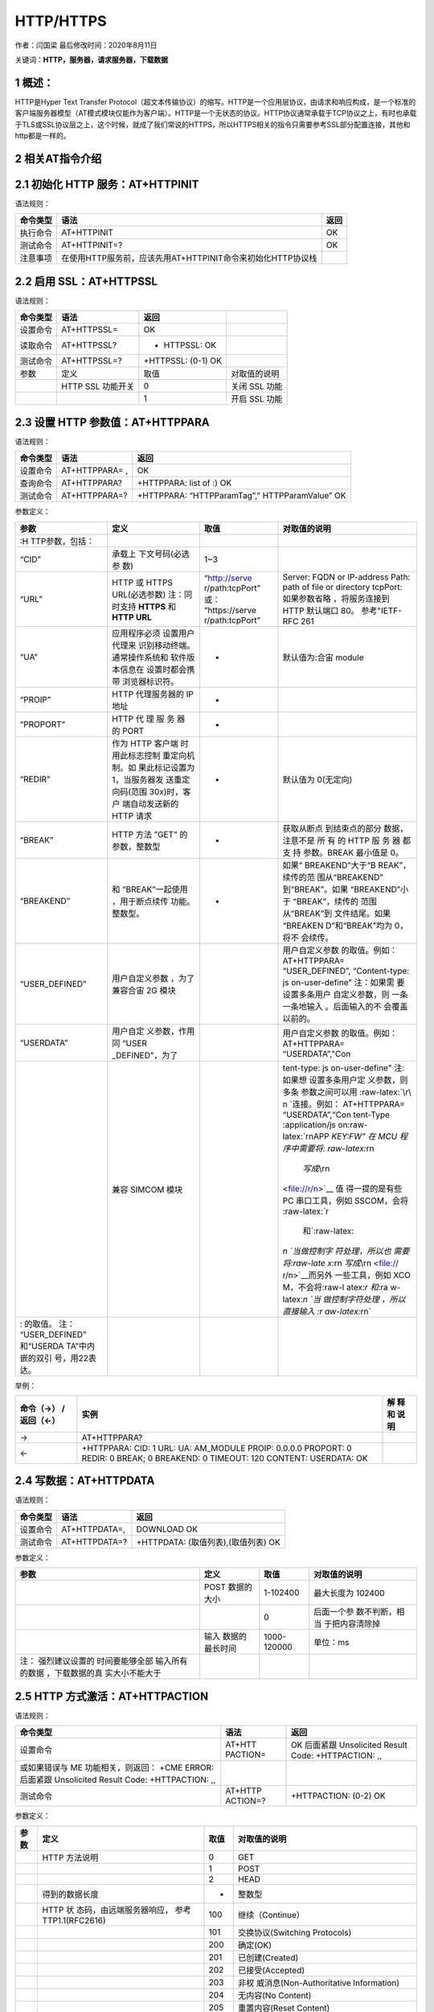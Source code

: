 HTTP/HTTPS
==========

作者：闫国梁 最后修改时间：2020年8月11日

关键词：\ **HTTP，服务器，请求服务器，下载数据**

1 概述：
--------

HTTP是Hyper Text Transfer
Protocol（超文本传输协议）的缩写。HTTP是一个应用层协议，由请求和响应构成，是一个标准的客户端服务器模型（AT模式模块仅能作为客户端）。HTTP是一个无状态的协议。HTTP协议通常承载于TCP协议之上，有时也承载于TLS或SSL协议层之上，这个时候，就成了我们常说的HTTPS，所以HTTPS相关的指令只需要参考SSL部分配置连接，其他和http都是一样的。

2 相关AT指令介绍
----------------

2.1 初始化 HTTP 服务：AT+HTTPINIT
---------------------------------

语法规则：

+----------+-------------------------------------------------------------+------+
| 命令类型 | 语法                                                        | 返回 |
+==========+=============================================================+======+
| 执行命令 | AT+HTTPINIT                                                 | OK   |
+----------+-------------------------------------------------------------+------+
| 测试命令 | AT+HTTPINIT=?                                               | OK   |
+----------+-------------------------------------------------------------+------+
| 注意事项 | 在使用HTTP服务前，应该先用AT+HTTPINIT命令来初始化HTTP协议栈 |      |
+----------+-------------------------------------------------------------+------+

2.2 启用 SSL：AT+HTTPSSL
------------------------

语法规则：

======== ================= ================== =============
命令类型 语法              返回               
======== ================= ================== =============
设置命令 AT+HTTPSSL=       OK                 
读取命令 AT+HTTPSSL?       + HTTPSSL: OK      
测试命令 AT+HTTPSSL=?      +HTTPSSL: (0-1) OK 
参数     定义              取值               对取值的说明
\        HTTP SSL 功能开关 0                  关闭 SSL 功能
\                          1                  开启 SSL 功能
======== ================= ================== =============

2.3 设置 HTTP 参数值：AT+HTTPPARA
---------------------------------

语法规则：

======== ============== ==============================================
命令类型 语法           返回
======== ============== ==============================================
设置命令 AT+HTTPPARA= , OK
查询命令 AT+HTTPPARA?   +HTTPPARA: list of :) OK
测试命令 AT+HTTPPARA=?  +HTTPPARA: “HTTPParamTag”,” HTTPParamValue” OK
======== ============== ==============================================

参数定义：

+-----------------+-----------------+-----------------+-----------------+
| 参数            | 定义            | 取值            | 对取值的说明    |
+=================+=================+=================+=================+
|                 |                 |                 |                 |
| :H              |                 |                 |                 |
| TTP参数，包括： |                 |                 |                 |
+-----------------+-----------------+-----------------+-----------------+
| “CID”           | 承载上          | 1~3             |                 |
|                 | 下文号码(必选参 |                 |                 |
|                 | 数)             |                 |                 |
+-----------------+-----------------+-----------------+-----------------+
| “URL”           | HTTP 或 HTTPS   | “http://serve   | Server: FQDN or |
|                 | URL(必选参数)   | r/path:tcpPort” | IP-address      |
|                 | 注：同时支持    | 或：            | Path: path of   |
|                 | **HTTPS** 和    | “https://serve  | file or         |
|                 | **HTTP URL**    | r/path:tcpPort” | directory       |
|                 |                 |                 | tcpPort:        |
|                 |                 |                 | 如果参数省略    |
|                 |                 |                 | ，将服务连接到  |
|                 |                 |                 | HTTP 默认端口   |
|                 |                 |                 | 80。            |
|                 |                 |                 | 参考"IETF-RFC   |
|                 |                 |                 | 261             |
+-----------------+-----------------+-----------------+-----------------+
| “UA”            | 应用程序必须    | -               | 默认值为:合宙   |
|                 | 设置用户代理来  |                 | module          |
|                 | 识别移动终端。  |                 |                 |
|                 | 通常操作系统和  |                 |                 |
|                 | 软件版本信息在  |                 |                 |
|                 | 设置时都会携带  |                 |                 |
|                 | 浏览器标识符。  |                 |                 |
+-----------------+-----------------+-----------------+-----------------+
| “PROIP”         | HTTP            | -               |                 |
|                 | 代理服务器的 IP |                 |                 |
|                 | 地址            |                 |                 |
+-----------------+-----------------+-----------------+-----------------+
| “PROPORT”       | HTTP 代 理 服   | -               |                 |
|                 | 务 器 的 PORT   |                 |                 |
+-----------------+-----------------+-----------------+-----------------+
| “REDIR”         | 作为 HTTP       | -               | 默认值为        |
|                 | 客户端          |                 | 0(无定向)       |
|                 | 时用此标志控制  |                 |                 |
|                 | 重定向机制。如  |                 |                 |
|                 | 果此标记设置为  |                 |                 |
|                 | 1，当服务器发   |                 |                 |
|                 | 送重定向码(范围 |                 |                 |
|                 | 30x)时，客户    |                 |                 |
|                 | 端自动发送新的  |                 |                 |
|                 | HTTP 请求       |                 |                 |
+-----------------+-----------------+-----------------+-----------------+
| “BREAK”         | HTTP 方法 ”GET” | -               | 获取从断点      |
|                 | 的参数，整数型  |                 | 到结束点的部分  |
|                 |                 |                 | 数据，注意不是  |
|                 |                 |                 | 所 有 的 HTTP   |
|                 |                 |                 | 服 务 器 都 支  |
|                 |                 |                 | 持 参数。BREAK  |
|                 |                 |                 | 最小值是 0。    |
+-----------------+-----------------+-----------------+-----------------+
| “BREAKEND”      | 和              | -               | 如果“           |
|                 | “BREAK”一起使用 |                 | BREAKEND”大于“B |
|                 | ，用于断点续传  |                 | REAK”，续传的范 |
|                 | 功能。整数型。  |                 | 围从“BREAKEND”  |
|                 |                 |                 | 到“BREAK”。如果 |
|                 |                 |                 | “BREAKEND”小于  |
|                 |                 |                 | “BREAK”，续传的 |
|                 |                 |                 | 范围从“BREAK”到 |
|                 |                 |                 | 文件结尾。如果  |
|                 |                 |                 | “BREAKEN        |
|                 |                 |                 | D”和“BREAK”均为 |
|                 |                 |                 | 0，将不         |
|                 |                 |                 | 会续传。        |
+-----------------+-----------------+-----------------+-----------------+
| “USER_DEFINED”  | 用户自定义参数  |                 | 用户自定义参数  |
|                 | ，为了兼容合宙  |                 | 的取值。例如：  |
|                 | 2G 模块         |                 | AT+HTTPPARA=    |
|                 |                 |                 | “USER_DEFINED”, |
|                 |                 |                 | “Content-type:  |
|                 |                 |                 | js              |
|                 |                 |                 | on-user-define” |
|                 |                 |                 | 注：如果需      |
|                 |                 |                 | 要设置多条用户  |
|                 |                 |                 | 自定义参数，则  |
|                 |                 |                 | 一条一条地输入  |
|                 |                 |                 | 。后面输入的不  |
|                 |                 |                 | 会覆盖以前的。  |
+-----------------+-----------------+-----------------+-----------------+
| “USERDATA”      | 用户自定        |                 | 用户自定义参数  |
|                 | 义参数，作用同  |                 | 的取值。例如：  |
|                 | “USER           |                 | AT+HTTPPARA=    |
|                 | _DEFINED”，为了 |                 | “USERDATA”,"Con |
+-----------------+-----------------+-----------------+-----------------+
|                 | 兼容 SIMCOM     |                 | tent-type:      |
|                 | 模块            |                 | js              |
|                 |                 |                 | on-user-define" |
|                 |                 |                 | 注:如果想       |
|                 |                 |                 | 设置多条用户定  |
|                 |                 |                 | 义参数，则多条  |
|                 |                 |                 | 参数之间可以用  |
|                 |                 |                 | :raw-latex:`\r\ |
|                 |                 |                 | n `连接。例如： |
|                 |                 |                 | AT+HTTPPARA=    |
|                 |                 |                 | “USERDATA”,“Con |
|                 |                 |                 | tent-Type       |
|                 |                 |                 | :application/js |
|                 |                 |                 | on:raw-latex:`\ |
|                 |                 |                 | r\nAPP `KEY:FW” |
|                 |                 |                 | 在 MCU          |
|                 |                 |                 | 程序中需要将:   |
|                 |                 |                 | raw-latex:`\r\n |
|                 |                 |                 |  `写成\ `\\r\n  |
|                 |                 |                 | <file://r/n>`__ |
|                 |                 |                 | 值              |
|                 |                 |                 | 得一提的是有些  |
|                 |                 |                 | PC              |
|                 |                 |                 | 串口工具，例如  |
|                 |                 |                 | SSCOM，会将     |
|                 |                 |                 | :raw-latex:`\r  |
|                 |                 |                 |  和`:raw-latex: |
|                 |                 |                 | `\n `当做控制字 |
|                 |                 |                 | 符处理，所以也  |
|                 |                 |                 | 需要将:raw-late |
|                 |                 |                 | x:`\r\n `写成\  |
|                 |                 |                 | `\\r\n <file:// |
|                 |                 |                 | r/n>`__\ 而另外 |
|                 |                 |                 | 一些工具，例如  |
|                 |                 |                 | XCO             |
|                 |                 |                 | M，不会将:raw-l |
|                 |                 |                 | atex:`\r 和`:ra |
|                 |                 |                 | w-latex:`\n `当 |
|                 |                 |                 | 做控制字符处理  |
|                 |                 |                 | ，所以直接输入  |
|                 |                 |                 | :r              |
|                 |                 |                 | aw-latex:`\r\n` |
+-----------------+-----------------+-----------------+-----------------+
| : 的取值。      |                 |                 |                 |
| 注：            |                 |                 |                 |
| “USER_DEFINED”  |                 |                 |                 |
| 和“USERDA       |                 |                 |                 |
| TA”中内嵌的双引 |                 |                 |                 |
| 号，用\22表达。 |                 |                 |                 |
+-----------------+-----------------+-----------------+-----------------+

举例：

+---------------+----------------------------------------------+------+
| 命令（→）     | 实例                                         | 解   |
| /返回（←）    |                                              | 释和 |
|               |                                              | 说明 |
+===============+==============================================+======+
| →             | AT+HTTPPARA?                                 |      |
+---------------+----------------------------------------------+------+
| ←             | +HTTPPARA: CID: 1 URL: UA: AM_MODULE PROIP:  |      |
|               | 0.0.0.0 PROPORT: 0 REDIR: 0 BREAK; 0         |      |
|               | BREAKEND: 0 TIMEOUT: 120 CONTENT: USERDATA:  |      |
|               | OK                                           |      |
+---------------+----------------------------------------------+------+

2.4 写数据：AT+HTTPDATA
-----------------------

语法规则：

======== ============= ===================================
命令类型 语法          返回
======== ============= ===================================
设置命令 AT+HTTPDATA=, DOWNLOAD OK
测试命令 AT+HTTPDATA=? +HTTPDATA: (取值列表),(取值列表) OK
======== ============= ===================================

参数定义：

+-----------------+-----------------+-------------+-----------------+
| 参数            | 定义            | 取值        | 对取值的说明    |
+=================+=================+=============+=================+
|                 | POST 数据的大小 | 1-102400    | 最大长度为      |
|                 |                 |             | 102400          |
+-----------------+-----------------+-------------+-----------------+
|                 |                 | 0           | 后面一个参      |
|                 |                 |             | 数不判断，相当  |
|                 |                 |             | 于把内容清除掉  |
+-----------------+-----------------+-------------+-----------------+
|                 | 输入            | 1000-120000 | 单位：ms        |
|                 | 数据的最长时间  |             |                 |
+-----------------+-----------------+-------------+-----------------+
| 注：            |                 |             |                 |
| 强烈建议设置的  |                 |             |                 |
| 时间要能够全部  |                 |             |                 |
| 输入所有的数据  |                 |             |                 |
| ，下载数据的真  |                 |             |                 |
| 实大小不能大于  |                 |             |                 |
+-----------------+-----------------+-------------+-----------------+

2.5 HTTP 方式激活：AT+HTTPACTION
--------------------------------

语法规则：

+-----------------------------+----------+-----------------------------+
| 命令类型                    | 语法     | 返回                        |
+=============================+==========+=============================+
| 设置命令                    | AT+HTT   | OK 后面紧跟 Unsolicited     |
|                             | PACTION= | Result Code: +HTTPACTION:   |
|                             |          | ,,                          |
+-----------------------------+----------+-----------------------------+
| 或如果错误与 ME             |          |                             |
| 功能相关，则返回： +CME     |          |                             |
| ERROR: 后面紧跟 Unsolicited |          |                             |
| Result Code: +HTTPACTION:   |          |                             |
| ,,                          |          |                             |
+-----------------------------+----------+-----------------------------+
| 测试命令                    | AT+HTTP  | +HTTPACTION: (0-2) OK       |
|                             | ACTION=? |                             |
+-----------------------------+----------+-----------------------------+

参数定义：

+------+--------------------------+------+--------------------------+
| 参数 | 定义                     | 取值 | 对取值的说明             |
+======+==========================+======+==========================+
|      | HTTP 方法说明            | 0    | GET                      |
+------+--------------------------+------+--------------------------+
|      |                          | 1    | POST                     |
+------+--------------------------+------+--------------------------+
|      |                          | 2    | HEAD                     |
+------+--------------------------+------+--------------------------+
|      | 得到的数据长度           | -    | 整数型                   |
+------+--------------------------+------+--------------------------+
|      | HTTP                     | 100  | 继续（Continue）         |
|      | 状                       |      |                          |
|      | 态码，由远端服务器响应， |      |                          |
|      | 参考 TTP1.1(RFC2616)     |      |                          |
+------+--------------------------+------+--------------------------+
|      |                          | 101  | 交换协议(Switching       |
|      |                          |      | Protocols)               |
+------+--------------------------+------+--------------------------+
|      |                          | 200  | 确定(OK)                 |
+------+--------------------------+------+--------------------------+
|      |                          | 201  | 已创建(Created)          |
+------+--------------------------+------+--------------------------+
|      |                          | 202  | 已接受(Accepted)         |
+------+--------------------------+------+--------------------------+
|      |                          | 203  | 非权                     |
|      |                          |      | 威消息(Non-Authoritative |
|      |                          |      | Information)             |
+------+--------------------------+------+--------------------------+
|      |                          | 204  | 无内容(No Content)       |
+------+--------------------------+------+--------------------------+
|      |                          | 205  | 重置内容(Reset Content)  |
+------+--------------------------+------+--------------------------+
|      |                          | 206  | 部分内容(Partial         |
|      |                          |      | Content)                 |
+------+--------------------------+------+--------------------------+
|      |                          | 300  | 多重选择(Multiple        |
|      |                          |      | Choices)                 |
+------+--------------------------+------+--------------------------+
|      |                          | 301  | 永久删除(Moved           |
|      |                          |      | Permanently)             |
+------+--------------------------+------+--------------------------+
|      |                          | 302  | 找到(Found )             |
+------+--------------------------+------+--------------------------+
|      |                          | 303  | 参考其他(See Other)      |
+------+--------------------------+------+--------------------------+
|      |                          | 304  | 未修改(Not Modified)     |
+------+--------------------------+------+--------------------------+
|      |                          | 305  | 使用代理服务器(Use       |
|      |                          |      | Proxy)                   |
+------+--------------------------+------+--------------------------+
|      |                          | 307  | 临时重定向(Temporary     |
|      |                          |      | Redirect )               |
+------+--------------------------+------+--------------------------+
|      |                          | 400  | 错误请求(Bad Request)    |
+------+--------------------------+------+--------------------------+
|      |                          | 401  | 未授权(Unauthorized)     |
+------+--------------------------+------+--------------------------+
|      |                          | 402  | 付费请求(Payment         |
|      |                          |      | Required)                |
+------+--------------------------+------+--------------------------+
|      |                          | 403  | 禁止(Forbidden)          |
+------+--------------------------+------+--------------------------+
|      |                          | 404  | 找不到(Not Found)        |
+------+--------------------------+------+--------------------------+
|      |                          | 405  | 方法不被允许(Method not  |
|      |                          |      | Allowed)                 |
+------+--------------------------+------+--------------------------+
|      |                          | 406  | 不可接受(Not Acceptable) |
+------+--------------------------+------+--------------------------+
|      |                          | 407  | 要 求 进 行 代 理 身 份  |
|      |                          |      | 认 证 (Proxy             |
|      |                          |      | AuthenticationRequired)  |
+------+--------------------------+------+--------------------------+
|      |                          | 408  | 请求超时 (Request        |
|      |                          |      | Time-out)                |
+------+--------------------------+------+--------------------------+
|      |                          | 409  | 冲突(Conflict)           |
+------+--------------------------+------+--------------------------+
|      |                          | 410  | 所                       |
|      |                          |      | 请求资源不在服务器上有效 |
|      |                          |      | ，且不知道转发地址(Gone) |
+------+--------------------------+------+--------------------------+
|      |                          | 411  | 需要输入长度(Length      |
|      |                          |      | Required)                |
+------+--------------------------+------+--------------------------+
|      |                          | 412  | 前提条件失败             |
|      |                          |      | (Precondition Failed)    |
+------+--------------------------+------+--------------------------+
|      |                          | 413  | 请求实体太大(Request     |
|      |                          |      | Entity Too Large)        |
+------+--------------------------+------+--------------------------+
|      |                          | 414  | 请求URI太长(Request-URI  |
|      |                          |      | Too Large)               |
+------+--------------------------+------+--------------------------+
|      |                          | 415  | 媒                       |
|      |                          |      | 体类型不支持(Unsupported |
|      |                          |      | Media Type)              |
+------+--------------------------+------+--------------------------+
|      |                          | 416  | 所 请 求 的 范 围 无 法  |
|      |                          |      | 满 足(Requested range    |
|      |                          |      | notsatisfiable)          |
+------+--------------------------+------+--------------------------+
|      |                          | 417  | 执行失败(Expectation     |
|      |                          |      | Failed)                  |
+------+--------------------------+------+--------------------------+
|      |                          | 500  | 内部服务器错误(Internal  |
|      |                          |      | Server Error)            |
+------+--------------------------+------+--------------------------+
|      |                          | 501  | 未执行 (Not Implemented) |
+------+--------------------------+------+--------------------------+
|      |                          | 502  | 网关错误(Bad Gateway)    |
+------+--------------------------+------+--------------------------+
|      |                          | 503  | 服务不可用(Service       |
|      |                          |      | Unavailable)             |
+------+--------------------------+------+--------------------------+
|      |                          | 504  | 网关超时(Gateway         |
|      |                          |      | Time-out)                |
+------+--------------------------+------+--------------------------+
|      |                          | 505  | HTTP 版本不支持(HTTP     |
|      |                          |      | Version not supported)   |
+------+--------------------------+------+--------------------------+
|      |                          | 600  | 非 HTTP PDU 格式(Not     |
|      |                          |      | HTTP PDU)                |
+------+--------------------------+------+--------------------------+
|      |                          | 601  | 网络错误(Network Error)  |
+------+--------------------------+------+--------------------------+
|      |                          | 602  | 内存不足(No memory)      |
+------+--------------------------+------+--------------------------+
|      |                          | 603  | DNS 错误(DNS Error)      |
+------+--------------------------+------+--------------------------+
|      |                          | 604  | 栈忙(Stack Busy)         |
+------+--------------------------+------+--------------------------+
|      |                          | 605  | SSL建立通道失败          |
+------+--------------------------+------+--------------------------+
|      |                          | 606  | SSL通讯警告错误          |
+------+--------------------------+------+--------------------------+

2.6 查询 HTTP 服务响应：AT+HTTPREAD
-----------------------------------

语法规则：

+----+--------------------------+--------------------------------------+
| 命 | 语法                     | 返回                                 |
| 令 |                          |                                      |
| 类 |                          |                                      |
| 型 |                          |                                      |
+====+==========================+======================================+
| 设 | AT+HTTPREAD= ,           | +HTTPREAD: OK                        |
| 置 |                          |                                      |
| 命 |                          |                                      |
| 令 |                          |                                      |
+----+--------------------------+--------------------------------------+
| 执 | AT+HTTPREAD              | +HTTPREAD: OK 读取 AT+HTTPACTION=0   |
| 行 |                          | 或 AT+HTTPDATA 命令的所有响 应数据。 |
| 命 |                          | 执行命令用来将 HTTP                  |
| 令 |                          | 服务器的响应输出到 UART              |
|    |                          | 或者输出准备好 POST 到服务器的数据。 |
+----+--------------------------+--------------------------------------+
| 测 | AT+HTTPREAD=?            | +HTTPREAD: (list of supported s),(   |
| 试 |                          | list of supporteds) OK               |
| 命 |                          |                                      |
| 令 |                          |                                      |
+----+--------------------------+--------------------------------------+

参数定义：

==== =========================================== ======== ============
参数 定义                                        取值     对取值的说明
==== =========================================== ======== ============
\    实际输出数据长度                                     
\    HTTP 服务器对AT+HTTPACTION=0命令 的响应数据          
\    输出数据的起点                              0~319488 单位:字节
\    输出数据的长度                              1~319488 单位:字节
==== =========================================== ======== ============

2.7 查询 HTTP 头信息：AT+HTTPHEAD
---------------------------------

语法规则：

======== ============= =============
命令类型 语法          返回
======== ============= =============
执行命令 AT+HTTPHEAD   +HTTPREAD: OK
测试命令 AT+HTTPHEAD=? OK
======== ============= =============

参数定义：

==== ================ ==== ============
参数 定义             取值 对取值的说明
==== ================ ==== ============
\    头信息的实际长度      
\    头信息                
==== ================ ==== ============

2.8 保存 HTTP 应用上下文：AT+HTTPSCONT
--------------------------------------

执行命令保存包含 AT 命令参数的 HTTP
应用上下文，当系统重启时，参数将自动载入。

查询命令返回 HTTP 应用上下文。语法规则：

+------+----------+----------------------------------------------------+
| 命令 | 语法     | 返回                                               |
| 类型 |          |                                                    |
+======+==========+====================================================+
| 执行 | AT+H     | +HTTPREAD: (list of supported s),( list of         |
| 命令 | TTPSCONT | supporteds) OK                                     |
+------+----------+----------------------------------------------------+
| 查询 | AT+HT    | +HTTPSCONT: CID: URL: UA: PROIP: PROPORT: REDIR:   |
| 命令 | TPSCONT? | BREAK: BREAKEND: USERDATA: OK                      |
+------+----------+----------------------------------------------------+

参数定义：

==== =================== ==== ==================
参数 定义                取值 对取值的说明
==== =================== ==== ==================
\    HTTP 上下文保存模式 0    保存，值取自 NVRAM
\                        1    未保存，值取自 RAM
==== =================== ==== ==================

2.9 终止 HTTP 任务：AT+HTTPTERM
-------------------------------

语法规则：

======== ============= ====
命令类型 语法          返回
======== ============= ====
设置命令 AT+HTTPTERM   OK
测试命令 AT+HTTPTERM=? OK
======== ============= ====

2.10 HTTP 错误码：ERROR：
-------------------------

HTTP 错误码会以 ERROR:形式上报。

定义：

==== =========================================== ===================
取值 英文说明                                    中文说明
==== =========================================== ===================
0    Unknown session id                          未知的会话 ID
1    File is too short                           文件的内容太短
2    DNS is fail                                 域名解析失败
3    HTTP is busy                                HTTP 任务正忙
4    Socket is wrong                             套接字失败
5    Connect fail                                连接失败
6    File is error                               文件错误
7    Connection is closed                        连接已关闭
8    Connection is destroyed                     连接已销毁
9    HTTP header is not found                    HTTP 头不存在
10   HTTP authentication scheme is not supported HTTP 认证机制不支持
11   PDP active is wrong                         PDP 激活失败
12   Param is wrong                              参数有误
13   No buffer                                   缓冲区不足
14   PDP deactive is wrong                       PDP 去激活失败
==== =========================================== ===================

3 AT指令示例
------------

**实例说明：实例内容为使用AT进行POST请求**

3.1 连接网络
------------

**3.1.1 开机**
~~~~~~~~~~~~~~

通过拉低powerkey2秒进行开机，开机以后通过串口循环发送AT直到收到OK，如果90秒没有收到OK请拉低
RESET_IN_N 引脚 150ms
以上。或使用其他方法见\ `开关机 <https://doc.luatos.wiki/wiki/pages/44.html>`__\ 章节

3.1.2 查询卡状态
~~~~~~~~~~~~~~~~

**AT+CPIN?**\ 查询卡状态，直到收到+CPIN:
READY，如果10s内没有收到建议重启模块

3.1.3 查询网络注册情况
~~~~~~~~~~~~~~~~~~~~~~

**AT+CGATT?**\ 查询是否注册网络收到+CGATT:
1值是1即为注册成功，正常情况下注册时间不会超过两分钟，如果超过两分钟没有注册可以进入飞行模式五秒后退出再查询，或者直接重启模块。

3.1.4 激活网络
~~~~~~~~~~~~~~

**AT+CSTT**\ 配置网络，非私有APN以外Cat1的固件支持根据卡自动配置APN，直接输入AT+CSTT即可，模块会按照自动获取的APN设置CSTT的APN。

**AT+CIICR**\ 激活网络，在IP
START的状态使用AT+CIICR激活网络，激活以后通过\ **AT+CIFSR**\ 查询是否获取IP，如果成功就可以开始配置TCP连接了，如果不成功使用AT+CIPSHUT关闭移动网络，从AT+CSTT重新进行

3.2 HTTP请求
------------

+-----------------------------------+-----------------------------------+
| AT+SAPBR=3,1,“CONTYPE”,“GPRS”     | 设置HTTP功能的承载类型            |
|                                   | SAPBR是为了激活PDP上下文          |
+===================================+===================================+
| OK                                |                                   |
+-----------------------------------+-----------------------------------+
| AT+SAPBR=3,1,“APN”,""             | 设置 APN                          |
|                                   | 模                                |
|                                   | 块注册网络后会从网络自动获取并激  |
|                                   | 活一个PDP上下文，用于RNDIS上网使  |
|                                   | 用。此可以通过AT+CGDCONT?来查询。 |
|                                   | V980之前（不含V980                |
|                                   | ），需要AT+CGDCONT?查询得到并设置 |
|                                   | : AT+SAPBR=3,,“APN”,              |
|                                   | V980之后（包含                    |
|                                   | V980），输入AT+SAPBR=3,,“APN”,""  |
|                                   | 即可，                            |
|                                   | 模块内部会按照自动获取的来设置APN |
+-----------------------------------+-----------------------------------+
| OK                                |                                   |
+-----------------------------------+-----------------------------------+
| AT+SAPBR=1,1                      | 激活该承载的GPRS PDP上下文        |
+-----------------------------------+-----------------------------------+
| OK                                |                                   |
+-----------------------------------+-----------------------------------+
| AT+SAPBR=2,1                      | 查询下承载的状态                  |
+-----------------------------------+-----------------------------------+
| +SAPBR: 1,1,010.169.179.213 OK    | 第一个参数1表示cid                |
|                                   | 第二个参数1表示已经连接           |
|                                   | 第三个参数表示模块获取的IP地址    |
+-----------------------------------+-----------------------------------+
| AT+HTTPINIT                       | HTTP协议栈初始化                  |
+-----------------------------------+-----------------------------------+
| OK                                |                                   |
+-----------------------------------+-----------------------------------+
| AT+HTTPSSL=1                      | 设置使用SSL连接(不需要验证证书)   |
+-----------------------------------+-----------------------------------+
| OK                                |                                   |
+-----------------------------------+-----------------------------------+
| AT+SSLCFG                         |                                   |
| =“hostname”,153,“fanyi.baidu.com” |                                   |
+-----------------------------------+-----------------------------------+
| OK                                |                                   |
+-----------------------------------+-----------------------------------+
| AT+HTTPPARA=“CID”,1               | 设置HTTP会话参数：CID             |
+-----------------------------------+-----------------------------------+
| OK                                |                                   |
+-----------------------------------+-----------------------------------+
| AT+HTTPPAR                        | 设置HTTP会话参数：URL             |
| A=“URL”,“https://fanyi.baidu.com” |                                   |
+-----------------------------------+-----------------------------------+
| OK                                |                                   |
+-----------------------------------+-----------------------------------+
| AT+HTTPDATA=4,100000              | 输入4个字节，等待时间是10S,输入   |
|                                   | 时间要设定的足够大以保证数据输入  |
+-----------------------------------+-----------------------------------+
| DOWNLOAD 中国 OK                  | DOWNLOAD表示已经准备好输入数据    |
|                                   | 输入中国（中国两个字占用4个字节） |
|                                   | OK出现表示输入结束                |
+-----------------------------------+-----------------------------------+
| AT+HTTPACTION=1                   | POST开始                          |
+-----------------------------------+-----------------------------------+
| OK                                |                                   |
+-----------------------------------+-----------------------------------+
| +HTTPACTION:1,200,207751          | 表示POST成功                      |
+-----------------------------------+-----------------------------------+
| AT+HTTPREAD                       | 读取内容                          |
+-----------------------------------+-----------------------------------+

\| +HTTPREAD: 207751 <!DOCTYPE html>

.. raw:: html

   <html>

.. raw:: html

   <head>

.. raw:: html

   <meta charset="utf-8">

.. raw:: html

   <meta http-equiv="X-UA-Compatible"  content="IE=edge,chrome=1">

.. raw:: html

   <title>

鐧惧害缈昏瘧

.. raw:: html

   </title>

.. raw:: html

   <meta name="keywords" content="缈昏瘧,鍦ㄧ嚎缈昏瘧,鐧惧害缈昏瘧,璇嶅吀,鑻辫,"/>

<meta name=“description” content=“鐧惧害缈昏瘧鎻愪緵鍗虫椂
……”https://fex.bdstatic.com“+d:”http://fex.bdstatic.com“+d,k&&l&&l>k||(g(function(){alog(”speed.set“,”lt“,+new
Date),e=b.createElement(c),e.async=!0,e.src=d+”?v=“+~(new
Date/864e5)+~(new
Date/864e5),f=b.getElementsByTagName(c)[0],f.parentNode.insertBefore(e,f)}),j())}}(window,document,”script“,”/hunter/alog/dp.min.js");
}(); !function(){
require(‘translation:widget/translate/common/sectrans’); }();

.. raw:: html

   </script>

.. raw:: html

   </body>

.. raw:: html

   </html>

OK \| \| \| AT+HTTPTERM \| 结束HTTP服务 \| \| OK \|
下载HTTP会话从AT+SAPBR=2,1开始，如果此命令查询IP地址还在，则HTTPINIT
HTTPPARA依次执行下去 \|

4 相关资料以及购买链接
----------------------

`《AT指令手册》 <http://www.openluat.com/Product/file/asr1802/Luat%204G%E6%A8%A1%E5%9D%97AT%E5%91%BD%E4%BB%A4%E6%89%8B%E5%86%8CV4.2.2.pdf>`__

相关开发板购买链接
`Air724UG开发板 <http://m.openluat.com/product/1264>`__ `Air724
开发板使用说明 <https://doc.luatos.wiki/103/>`__

5 常见问题
----------

Q:为什么我只发了10字节消息，100次却消耗了那么多流量？

A:因为还有HTTP自带的请求头。

Q:为什么频繁请求会失败?

A:支持的http连接总数有限数量为tcp连接数量8个，建议一个http连接返回请求结果之后，再去请求下一个连接；不要使用循环定时器方式不断的发起新的http请求。

Q：如何POST文件?

A:
主要是使用AT+HTTPDATA命令录入文件数据【最长支持100KB】后，发送AT+HTTPACTION=1利用post上传

**数据接收缓存问题**

AT版本：有缓存机制，内存中有一个的缓冲区（2G模块300KB，4G模块319499字节），收到数据后，插入此缓冲区，然后通过AT口输出urc，提示收到的数据长度；缓冲区满之后，再收到新数据，会丢弃新收到的数据，并通过AT口输出urc提示出错；需要读取数据时，发送AT+HTTPREAD命令读取，可分段读取，也可全部读取

注意：缓冲区位于内存中，断电或者重启后，缓存表中的数据会被清空；虽然缓冲区可以缓存很多数据，但是建议收到数据时，通过AT+HTTPREAD及时读取出来，以防缓冲区满出错

**AT版本如何设计HTTP应用逻辑**

见文章https://doc.luatos.wiki/626/
